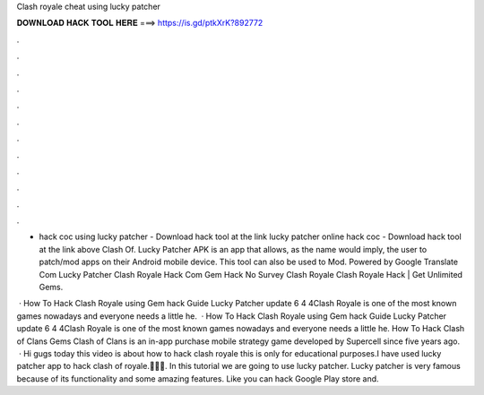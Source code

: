 Clash royale cheat using lucky patcher



𝐃𝐎𝐖𝐍𝐋𝐎𝐀𝐃 𝐇𝐀𝐂𝐊 𝐓𝐎𝐎𝐋 𝐇𝐄𝐑𝐄 ===> https://is.gd/ptkXrK?892772



.



.



.



.



.



.



.



.



.



.



.



.

- hack coc using lucky patcher - Download hack tool at the link lucky patcher online hack coc - Download hack tool at the link above Clash Of. Lucky Patcher APK is an app that allows, as the name would imply, the user to patch/mod apps on their Android mobile device. This tool can also be used to Mod. Powered by Google Translate Com Lucky Patcher Clash Royale Hack Com Gem Hack No Survey Clash Royale Clаѕh Rоуаlе Hасk | Gеt Unlіmіtеd Gеmѕ.

 · How To Hack Clash Royale using Gem hack Guide Lucky Patcher update 6 4 4Clash Royale is one of the most known games nowadays and everyone needs a little he.  · How To Hack Clash Royale using Gem hack Guide Lucky Patcher update 6 4 4Clash Royale is one of the most known games nowadays and everyone needs a little he. How To Hack Clash of Clans Gems Clash of Clans is an in-app purchase mobile strategy game developed by Supercell since five years ago.  · Hi gugs today this video is about how to hack clash royale this is only for educational purposes.I have used lucky patcher app to hack clash of royale.🔴🔴🔴. In this tutorial we are going to use lucky patcher. Lucky patcher is very famous because of its functionality and some amazing features. Like you can hack Google Play store and.
